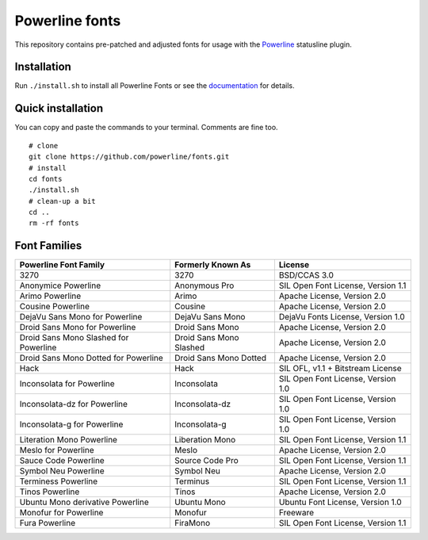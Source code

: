 Powerline fonts
===============

This repository contains pre-patched and adjusted fonts for usage with
the `Powerline <https://github.com/powerline/powerline>`_ statusline plugin.

Installation
------------

Run ``./install.sh`` to install all Powerline Fonts or see the documentation_ for details.

.. _documentation: https://powerline.readthedocs.org/en/latest/installation/linux.html#font-installation

Quick installation
------------------

You can copy and paste the commands to your terminal. Comments are fine too.
::
    # clone
    git clone https://github.com/powerline/fonts.git
    # install
    cd fonts
    ./install.sh
    # clean-up a bit
    cd ..
    rm -rf fonts


Font Families
-------------

======================================= ========================= ====================================
 Powerline Font Family                   Formerly Known As         License
======================================= ========================= ====================================
 3270                                    3270                      BSD/CCAS 3.0
 Anonymice Powerline                     Anonymous Pro             SIL Open Font License, Version 1.1
 Arimo Powerline                         Arimo                     Apache License, Version 2.0
 Cousine Powerline                       Cousine                   Apache License, Version 2.0
 DejaVu Sans Mono for Powerline          DejaVu Sans Mono          DejaVu Fonts License, Version 1.0
 Droid Sans Mono for Powerline           Droid Sans Mono           Apache License, Version 2.0
 Droid Sans Mono Slashed for Powerline   Droid Sans Mono Slashed   Apache License, Version 2.0
 Droid Sans Mono Dotted for Powerline    Droid Sans Mono Dotted    Apache License, Version 2.0
 Hack                                    Hack                      SIL OFL, v1.1 + Bitstream License
 Inconsolata for Powerline               Inconsolata               SIL Open Font License, Version 1.0
 Inconsolata-dz for Powerline            Inconsolata-dz            SIL Open Font License, Version 1.0
 Inconsolata-g for Powerline             Inconsolata-g             SIL Open Font License, Version 1.0
 Literation Mono Powerline               Liberation Mono           SIL Open Font License, Version 1.1
 Meslo for Powerline                     Meslo                     Apache License, Version 2.0
 Sauce Code Powerline                    Source Code Pro           SIL Open Font License, Version 1.1
 Symbol Neu Powerline                    Symbol Neu                Apache License, Version 2.0
 Terminess Powerline                     Terminus                  SIL Open Font License, Version 1.1
 Tinos Powerline                         Tinos                     Apache License, Version 2.0
 Ubuntu Mono derivative Powerline        Ubuntu Mono               Ubuntu Font License, Version 1.0
 Monofur for Powerline                   Monofur                   Freeware
 Fura Powerline                          FiraMono                  SIL Open Font License, Version 1.1
======================================= ========================= ====================================
